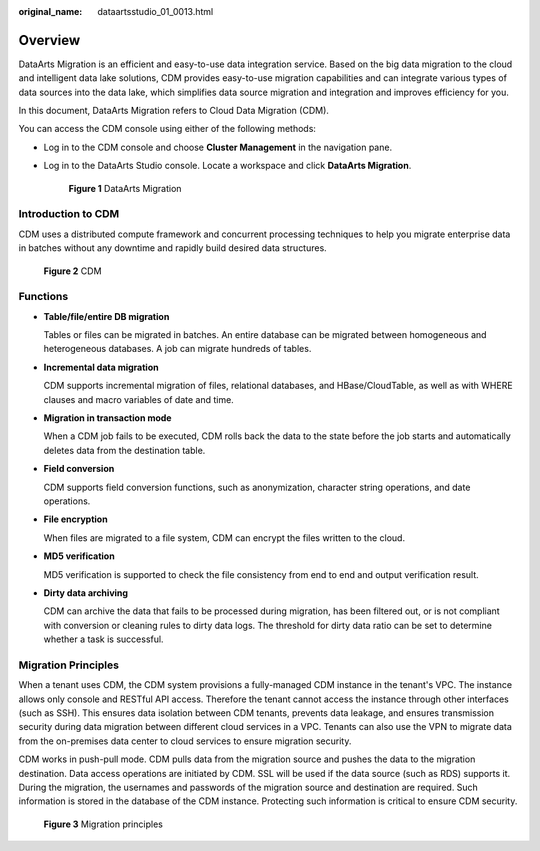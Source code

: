 :original_name: dataartsstudio_01_0013.html

.. _dataartsstudio_01_0013:

Overview
========

DataArts Migration is an efficient and easy-to-use data integration service. Based on the big data migration to the cloud and intelligent data lake solutions, CDM provides easy-to-use migration capabilities and can integrate various types of data sources into the data lake, which simplifies data source migration and integration and improves efficiency for you.

In this document, DataArts Migration refers to Cloud Data Migration (CDM).

You can access the CDM console using either of the following methods:

-  Log in to the CDM console and choose **Cluster Management** in the navigation pane.

-  Log in to the DataArts Studio console. Locate a workspace and click **DataArts Migration**.


   .. figure:: /_static/images/en-us_image_0000001373087921.png
      :alt: **Figure 1** DataArts Migration

      **Figure 1** DataArts Migration

Introduction to CDM
-------------------

CDM uses a distributed compute framework and concurrent processing techniques to help you migrate enterprise data in batches without any downtime and rapidly build desired data structures.


.. figure:: /_static/images/en-us_image_0000001322407976.png
   :alt: **Figure 2** CDM

   **Figure 2** CDM

Functions
---------

-  **Table/file/entire DB migration**

   Tables or files can be migrated in batches. An entire database can be migrated between homogeneous and heterogeneous databases. A job can migrate hundreds of tables.

-  **Incremental data migration**

   CDM supports incremental migration of files, relational databases, and HBase/CloudTable, as well as with WHERE clauses and macro variables of date and time.

-  **Migration in transaction mode**

   When a CDM job fails to be executed, CDM rolls back the data to the state before the job starts and automatically deletes data from the destination table.

-  **Field conversion**

   CDM supports field conversion functions, such as anonymization, character string operations, and date operations.

-  **File encryption**

   When files are migrated to a file system, CDM can encrypt the files written to the cloud.

-  **MD5 verification**

   MD5 verification is supported to check the file consistency from end to end and output verification result.

-  **Dirty data archiving**

   CDM can archive the data that fails to be processed during migration, has been filtered out, or is not compliant with conversion or cleaning rules to dirty data logs. The threshold for dirty data ratio can be set to determine whether a task is successful.

Migration Principles
--------------------

When a tenant uses CDM, the CDM system provisions a fully-managed CDM instance in the tenant's VPC. The instance allows only console and RESTful API access. Therefore the tenant cannot access the instance through other interfaces (such as SSH). This ensures data isolation between CDM tenants, prevents data leakage, and ensures transmission security during data migration between different cloud services in a VPC. Tenants can also use the VPN to migrate data from the on-premises data center to cloud services to ensure migration security.

CDM works in push-pull mode. CDM pulls data from the migration source and pushes the data to the migration destination. Data access operations are initiated by CDM. SSL will be used if the data source (such as RDS) supports it. During the migration, the usernames and passwords of the migration source and destination are required. Such information is stored in the database of the CDM instance. Protecting such information is critical to ensure CDM security.


.. figure:: /_static/images/en-us_image_0000001322247992.png
   :alt: **Figure 3** Migration principles

   **Figure 3** Migration principles
